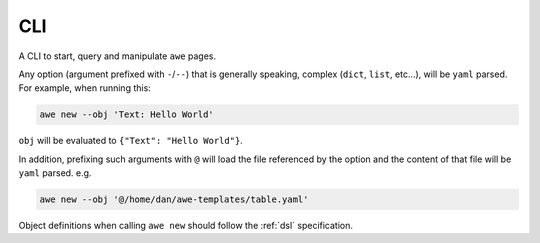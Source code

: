 CLI
===

A CLI to start, query and manipulate ``awe`` pages.

Any option (argument prefixed with ``-``/``--``) that is generally speaking,
complex (``dict``, ``list``, etc...), will be ``yaml`` parsed. For example,
when running this:

.. code-block:: shell

    awe new --obj 'Text: Hello World'


``obj`` will be evaluated to ``{"Text": "Hello World"}``.


In addition, prefixing such arguments with ``@`` will load the file referenced by the option and the content of
that file will be ``yaml`` parsed. e.g.

.. code-block:: shell

    awe new --obj '@/home/dan/awe-templates/table.yaml'

Object definitions when calling ``awe new`` should follow the
:ref:`dsl` specification.

.. click:: awe.cli:cli
    :prog: awe
    :show-nested:
